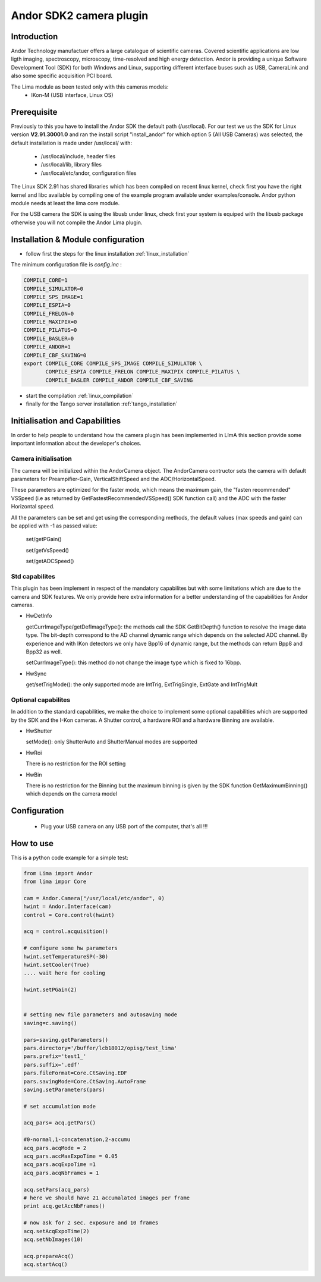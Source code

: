 .. _camera-andor:

Andor SDK2 camera plugin
------------------------

.. image:: ikon-m_934_header.jpg 

Introduction
````````````
Andor Technology manufactuer offers a large catalogue of scientific cameras. Covered scientific applications are low ligth imaging, spectroscopy, microscopy, time-resolved and high energy detection. 
Andor is providing a unique Software Development Tool (SDK) for both Windows and Linux, supporting different interface buses such as USB, CameraLink and also some specific acquisition PCI board.

The Lima module as been tested only with this cameras models:
  - IKon-M (USB interface, Linux OS)

Prerequisite
````````````
Previously to this you have to install the Andor SDK the default path (/usr/local).
For our test we us the SDK for Linux version **V2.91.30001.0** and ran the install script "install_andor"
for which option 5 (All USB Cameras) was selected, the default installation is made under /usr/local/ with:

  - /usr/local/include, header files
  - /usr/local/lib, library files
  - /usr/local/etc/andor, configuration files

The Linux SDK 2.91 has shared libraries which has been compiled on recent linux kernel, check first you have the right kernel and
libc available by compiling one of the example program available under examples/console.
Andor python module needs at least the lima core module.

For the USB camera the SDK is using the libusb under linux, check first your system is equiped with the libusb package otherwise you
will not compile the Andor Lima plugin.

Installation & Module configuration
````````````````````````````````````

-  follow first the steps for the linux installation :ref:`linux_installation`

The minimum configuration file is *config.inc* :

.. code-block:: sh

  COMPILE_CORE=1
  COMPILE_SIMULATOR=0
  COMPILE_SPS_IMAGE=1
  COMPILE_ESPIA=0
  COMPILE_FRELON=0
  COMPILE_MAXIPIX=0
  COMPILE_PILATUS=0
  COMPILE_BASLER=0
  COMPILE_ANDOR=1
  COMPILE_CBF_SAVING=0
  export COMPILE_CORE COMPILE_SPS_IMAGE COMPILE_SIMULATOR \
         COMPILE_ESPIA COMPILE_FRELON COMPILE_MAXIPIX COMPILE_PILATUS \
         COMPILE_BASLER COMPILE_ANDOR COMPILE_CBF_SAVING

-  start the compilation :ref:`linux_compilation`

-  finally for the Tango server installation :ref:`tango_installation`

Initialisation and Capabilities
````````````````````````````````
In order to help people to understand how the camera plugin has been implemented in LImA this section
provide some important information about the developer's choices.

Camera initialisation
......................

The camera will be initialized   within the AndorCamera  object.  The AndorCamera contructor
sets the camera with default parameters for Preampifier-Gain, VerticalShiftSpeed and the ADC/HorizontalSpeed.

These parameters are optimized for the faster mode, which means the maximum gain, the "fasten recommended" VSSpeed (i.e as returned
by GetFastestRecommendedVSSpeed() SDK function call) and the ADC with the faster Horizontal speed.

All the parameters can be set and get using the corresponding methods, the default values (max speeds and gain)
can be applied with -1 as passed value:

 set/getPGain()
 
 set/getVsSpeed()

 set/getADCSpeed()


Std capabilites
................

This plugin has been implement in respect of the mandatory capabilites but with some limitations which
are due to the camera and SDK features.  We only provide here extra information for a better understanding
of the capabilities for Andor cameras.

* HwDetInfo
  
  getCurrImageType/getDefImageType(): the methods call the  SDK GetBitDepth() function to resolve the image
  data type. The bit-depth correspond to the AD channel dynamic range which depends on the selected ADC channel.
  By experience and with IKon detectors we only have Bpp16 of dynamic range, but the methods can return Bpp8 and Bpp32
  as well.

  setCurrImageType(): this method do not change the image type which is fixed to 16bpp.

* HwSync

  get/setTrigMode(): the only supported mode are IntTrig, ExtTrigSingle, ExtGate and IntTrigMult
  
  

Optional capabilites
........................
In addition to the standard capabilities, we make the choice to implement some optional capabilities which
are supported by the SDK and the I-Kon cameras. A Shutter control, a hardware ROI and a hardware Binning are available.

* HwShutter

  setMode(): only ShutterAuto and ShutterManual modes are supported 

* HwRoi

  There is no restriction for the ROI setting

* HwBin 

  There is no restriction for the Binning but the maximum binning is given by the SDK function GetMaximumBinning() which depends
  on the camera model

Configuration
`````````````

 - Plug your USB camera  on any USB port of the computer, that's all !!!


How to use
````````````
This is a python code example for a simple test:

.. code-block:: python

  from Lima import Andor
  from lima impor Core

  cam = Andor.Camera("/usr/local/etc/andor", 0)
  hwint = Andor.Interface(cam)
  control = Core.control(hwint)

  acq = control.acquisition()

  # configure some hw parameters
  hwint.setTemperatureSP(-30)
  hwint.setCooler(True)
  .... wait here for cooling

  hwint.setPGain(2)


  # setting new file parameters and autosaving mode
  saving=c.saving()

  pars=saving.getParameters()
  pars.directory='/buffer/lcb18012/opisg/test_lima'
  pars.prefix='test1_'
  pars.suffix='.edf'
  pars.fileFormat=Core.CtSaving.EDF
  pars.savingMode=Core.CtSaving.AutoFrame
  saving.setParameters(pars)

  # set accumulation mode

  acq_pars= acq.getPars()

  #0-normal,1-concatenation,2-accumu
  acq_pars.acqMode = 2
  acq_pars.accMaxExpoTime = 0.05
  acq_pars.acqExpoTime =1
  acq_pars.acqNbFrames = 1

  acq.setPars(acq_pars)
  # here we should have 21 accumalated images per frame
  print acq.getAccNbFrames()

  # now ask for 2 sec. exposure and 10 frames
  acq.setAcqExpoTime(2)
  acq.setNbImages(10) 
  
  acq.prepareAcq()
  acq.startAcq()

  

  
